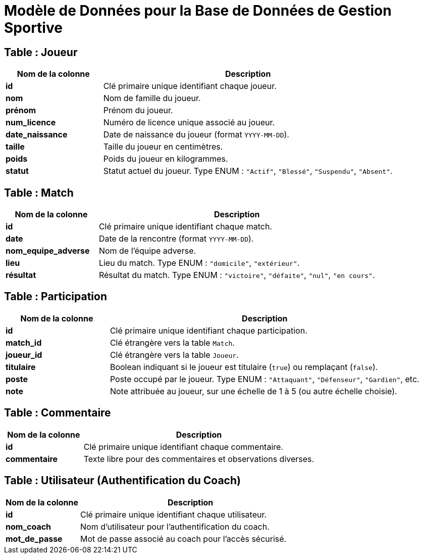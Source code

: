 = Modèle de Données pour la Base de Données de Gestion Sportive

== Table : Joueur

[cols="1,3", options="header"]
|===
| Nom de la colonne | Description

| **id**
| Clé primaire unique identifiant chaque joueur.

| **nom**
| Nom de famille du joueur.

| **prénom**
| Prénom du joueur.

| **num_licence**
| Numéro de licence unique associé au joueur.

| **date_naissance**
| Date de naissance du joueur (format `YYYY-MM-DD`).

| **taille**
| Taille du joueur en centimètres.

| **poids**
| Poids du joueur en kilogrammes.

| **statut**
| Statut actuel du joueur. Type ENUM : `"Actif"`, `"Blessé"`, `"Suspendu"`, `"Absent"`.
|===

== Table : Match

[cols="1,3", options="header"]
|===
| Nom de la colonne | Description

| **id**
| Clé primaire unique identifiant chaque match.

| **date**
| Date de la rencontre (format `YYYY-MM-DD`).

| **nom_equipe_adverse**
| Nom de l'équipe adverse.

| **lieu**
| Lieu du match. Type ENUM : `"domicile"`, `"extérieur"`.

| **résultat**
| Résultat du match. Type ENUM : `"victoire"`, `"défaite"`, `"nul"`, `"en cours"`.
|===

== Table : Participation

[cols="1,3", options="header"]
|===
| Nom de la colonne | Description

| **id**
| Clé primaire unique identifiant chaque participation.

| **match_id**
| Clé étrangère vers la table `Match`.

| **joueur_id**
| Clé étrangère vers la table `Joueur`.

| **titulaire**
| Boolean indiquant si le joueur est titulaire (`true`) ou remplaçant (`false`).

| **poste**
| Poste occupé par le joueur. Type ENUM : `"Attaquant"`, `"Défenseur"`, `"Gardien"`, etc.

| **note**
| Note attribuée au joueur, sur une échelle de 1 à 5 (ou autre échelle choisie).
|===

== Table : Commentaire

[cols="1,3", options="header"]
|===
| Nom de la colonne | Description

| **id**
| Clé primaire unique identifiant chaque commentaire.

| **commentaire**
| Texte libre pour des commentaires et observations diverses.
|===

== Table : Utilisateur (Authentification du Coach)

[cols="1,3", options="header"]
|===
| Nom de la colonne | Description

| **id**
| Clé primaire unique identifiant chaque utilisateur.

| **nom_coach**
| Nom d'utilisateur pour l'authentification du coach.

| **mot_de_passe**
| Mot de passe associé au coach pour l'accès sécurisé.
|===
